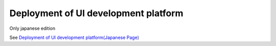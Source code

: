 ========================================
Deployment of UI development platform
========================================

Only japanese edition

See `Deployment of UI development platform(Japanese Page) <https://nablarch.github.io/docs/LATEST/doc/development_tools/ui_dev/doc/development_environment/redistribution.html>`_

